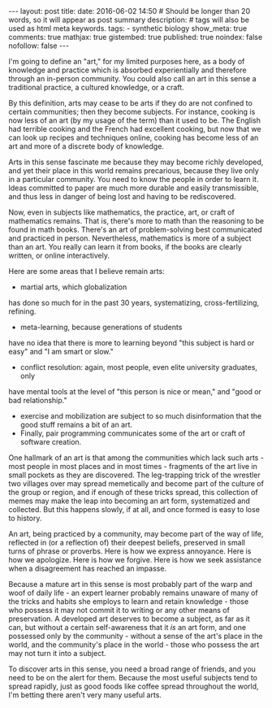 #+BEGIN_HTML
---
layout: post
title:
date: 2016-06-02 14:50
# Should be longer than 20 words, so it will appear as post summary
description:
# tags will also be used as html meta keywords.
tags:
  - synthetic biology

show_meta: true
comments: true
mathjax: true
gistembed: true
published: true
noindex: false
nofollow: false
---
#+END_HTML

 I'm going to define an "art," for my limited purposes here, as a body of knowledge
and practice which is absorbed experientially and therefore through an in-person community. 
You could also call an art in this sense a traditional practice, a cultured knowledge,
or a craft. 

By this definition, arts may cease to be arts if they do are not confined to certain
communities; then they become subjects. For instance, cooking is now less of an art 
(by my usage of the term) than it used to be. The English had terrible
cooking and the French had excellent cooking, but now that we can look up recipes and
techniques online, cooking has become less of an art and more of a discrete body of
knowledge.

Arts in this sense fascinate me because they may become richly developed, and yet
their place in this world remains precarious, because they live only in a particular
community. You need to know the people in order to learn it. Ideas committed to 
paper are much more durable and easily transmissible,
and thus less in danger of being lost and having to be rediscovered.

Now, even in subjects like mathematics, the practice, art, or craft of mathematics remains.
That is, there's more to math than the reasoning to be found in math books. There's an
art of problem-solving best communicated and practiced in person. Nevertheless,
mathematics is more of a subject than an art. You really can learn it from books, if
the books are clearly written, or online interactively.

Here are some areas that I believe remain arts: 
 - martial arts, which globalization
has done so much for in the past 30 years, systematizing, cross-fertilizing, refining.
 - meta-learning, because generations of students
have no idea that there is more to learning beyond "this subject is hard or easy"
and "I am smart or slow." 
 - conflict resolution: again, most people, even elite university graduates, only 
have mental tools at the level of  "this person is nice or mean," and "good or bad relationship." 
- exercise and mobilization are subject to so much disinformation that the good stuff remains a bit of an art.
- Finally, pair programming communicates some of the art or craft of software creation.

One hallmark of an art is that among the communities which lack such arts - most
people in most places and in most times - fragments of the art live in small
pockets as they are discovered. The leg-trapping trick of the wrestler two villages
over may spread memetically and become part of the culture of the group or region, and if
enough of these tricks spread, this collection of memes may make the leap into becoming
an art form, systematized and collected. But this happens slowly, if at all, and 
once formed is easy to lose to history.

An art, being practiced by a community, may become part of the way of life,
reflected in (or a reflection of) their deepest beliefs, preserved in small turns
of phrase or proverbs. Here is how we express annoyance. Here is how we apologize.
Here is how we forgive. Here is how we seek assistance when a disagreement has reached
an impasse.

Because a mature art in this sense is most probably part of the warp and woof
of daily life - an expert learner probably remains unaware of many of the tricks
and habits she employs to learn and retain knowledge - those who possess it may
not commit it to writing or any other means of preservation. A developed art deserves
to become a subject, as far as it can, but without a certain self-awareness that
it /is/ an art form, and one possessed only by the community - without a sense of the
art's place in the world, and the community's place in the world - those who possess
the art may not turn it into a subject.

To discover arts in this sense, you need a broad range of friends, and you need to be
on the alert for them. Because the most useful subjects tend to spread rapidly,
just as good foods like coffee spread throughout the world, I'm betting there aren't
very many useful arts.
